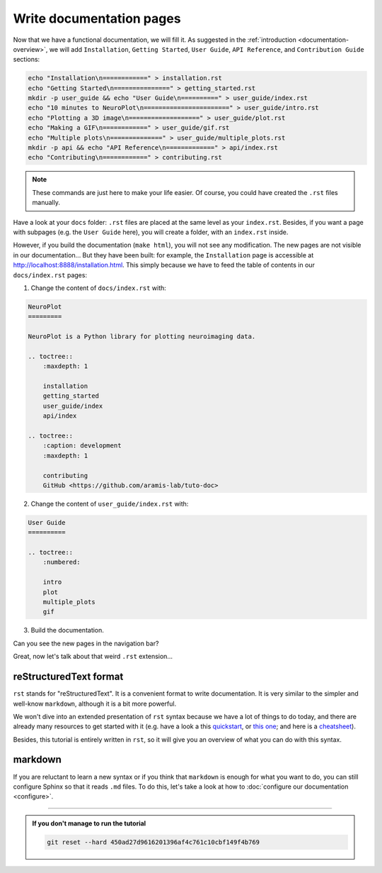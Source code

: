 Write documentation pages
=========================

Now that we have a functional documentation, we will fill it. As suggested in
the :ref:`introduction <documentation-overview>`, we will add ``Installation``, ``Getting Started``, 
``User Guide``, ``API Reference``, and ``Contribution Guide`` sections:

.. code-block:: bash

    echo "Installation\n============" > installation.rst 
    echo "Getting Started\n===============" > getting_started.rst
    mkdir -p user_guide && echo "User Guide\n==========" > user_guide/index.rst
    echo "10 minutes to NeuroPlot\n=======================" > user_guide/intro.rst
    echo "Plotting a 3D image\n===================" > user_guide/plot.rst
    echo "Making a GIF\n============" > user_guide/gif.rst
    echo "Multiple plots\n==============" > user_guide/multiple_plots.rst
    mkdir -p api && echo "API Reference\n=============" > api/index.rst
    echo "Contributing\n============" > contributing.rst

.. note::

    These commands are just here to make your life easier. Of course, you could have created the ``.rst`` files
    manually.

Have a look at your ``docs`` folder: ``.rst`` files are placed at the same level as your ``index.rst``. Besides, if you want
a page with subpages (e.g. the ``User Guide`` here), you will create a folder, with an ``index.rst`` inside.

However, if you build the documentation (``make html``), you will not see any modification. The new pages are not visible
in our documentation... But they have been built: for example, the ``Installation`` page is accessible at http://localhost:8888/installation.html.
This simply because we have to feed the table of contents in our ``docs/index.rst`` pages:

1. Change the content of ``docs/index.rst`` with:

.. code-block:: rst

    NeuroPlot
    =========

    NeuroPlot is a Python library for plotting neuroimaging data.

    .. toctree::
        :maxdepth: 1

        installation
        getting_started
        user_guide/index
        api/index

    .. toctree::
        :caption: development
        :maxdepth: 1

        contributing
        GitHub <https://github.com/aramis-lab/tuto-doc>

2. Change the content of ``user_guide/index.rst`` with:

.. code-block:: rst

    User Guide
    ==========

    .. toctree::
        :numbered:

        intro
        plot
        multiple_plots
        gif

3. Build the documentation.

Can you see the new pages in the navigation bar?

Great, now let's talk about that weird ``.rst`` extension...

reStructuredText format
-----------------------

``rst`` stands for "reStructuredText". It is a convenient format to write documentation.
It is very similar to the simpler and well-know ``markdown``, although it is a bit more
powerful.

We won't dive into an extended presentation of ``rst`` syntax because we have a lot of
things to do today, and there are already many resources to get started with it
(e.g. have a look a this `quickstart <https://www.sphinx-doc.org/en/master/usage/restructuredtext/basics.html>`_,
or `this one <https://docutils.sourceforge.io/docs/user/rst/quickstart.html>`_; and here is a 
`cheatsheet <https://github.com/ralsina/rst-cheatsheet/blob/master/rst-cheatsheet.pdf>`_).

Besides, this tutorial is entirely written in ``rst``, so it will give you an overview of what you
can do with this syntax.

.. _markdown:

markdown
--------

If you are reluctant to learn a new syntax or if you think that ``markdown`` is enough for what you
want to do, you can still configure Sphinx so that it reads ``.md`` files. To do this, let's take a
look at how to :doc:`configure our documentation <configure>`.

-----

.. admonition:: If you don't manage to run the tutorial
    :class: important

    .. code-block:: bash

        git reset --hard 450ad27d9616201396af4c761c10cbf149f4b769
